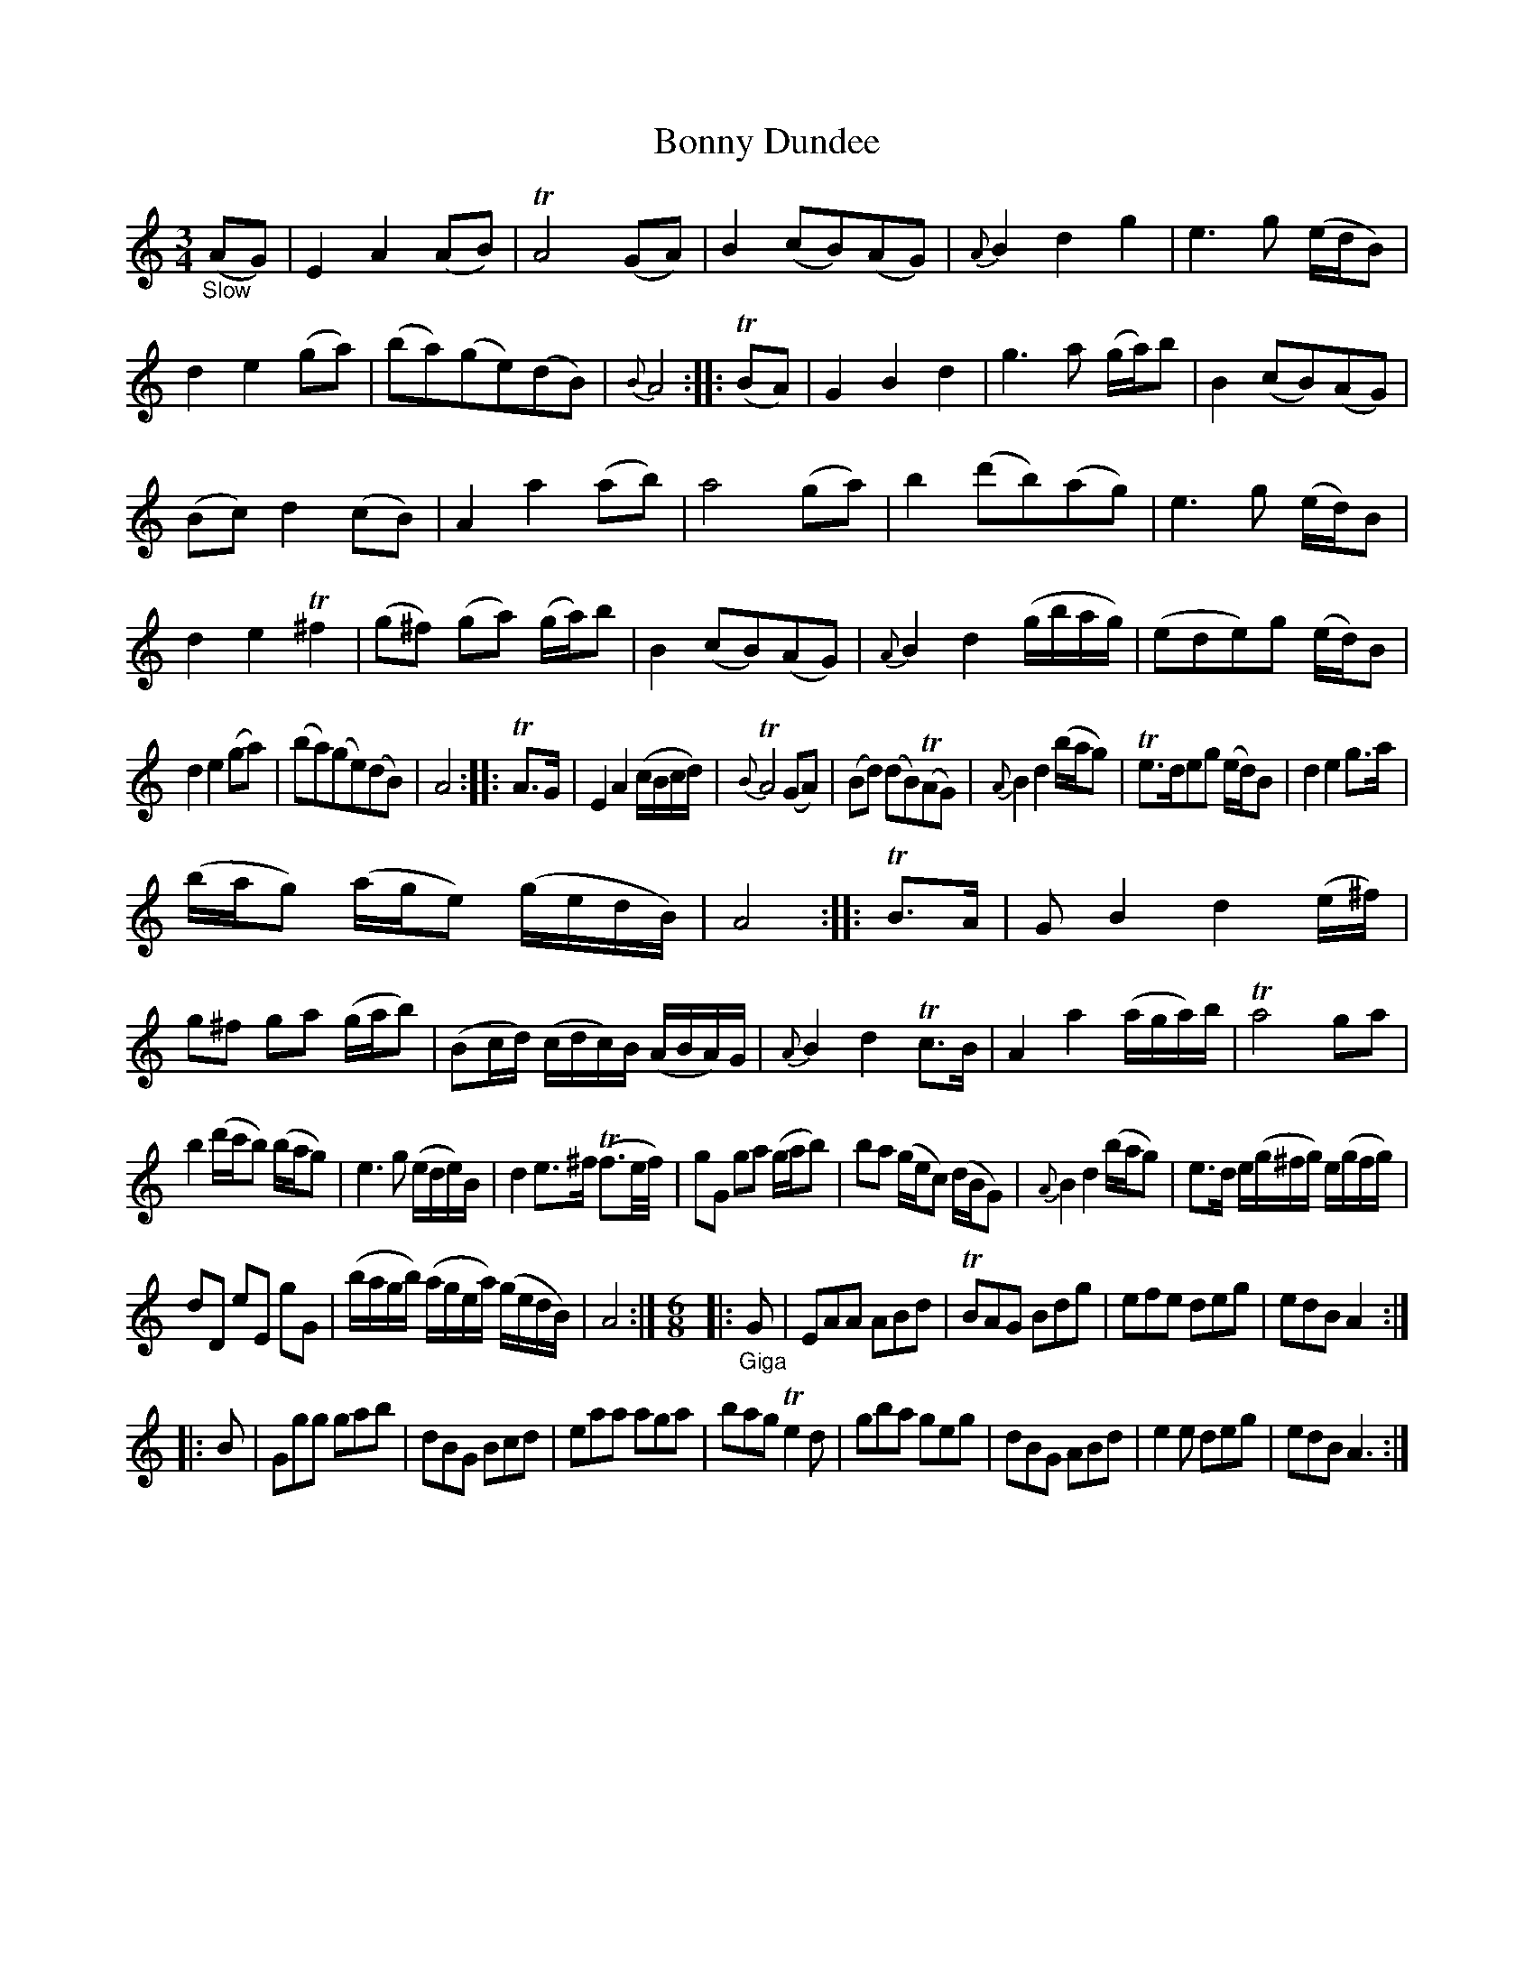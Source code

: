 X: 13041
T: Bonny Dundee
%R: air, waltz, minuet
B: James Oswald "The Caledonian Pocket Companion" v.1 b.3 p.4
S: https://ia800501.us.archive.org/18/items/caledonianpocket01rugg/caledonianpocket01rugg_bw.pdf
Z: 2020 John Chambers <jc:trillian.mit.edu>
M: 3/4
L: 1/8
K: Am
"_Slow"(AG) |\
E2A2(AB) | TA4(GA) | B2(cB)(AG) | {A}B2d2g2 |\
e3g (e/d/B) | d2e2(ga) | (ba)(ge)(dB) | {B}A4 :: (TBA) |\
G2B2d2 | g3a (g/a/)b | B2(cB)(AG) |
(Bc)d2(cB) |\
A2a2(ab) | a4(ga) | b2(d'b)(ag) | e3g (e/d/)B |\
d2e2T^f2 | (g^f) (ga) (g/a/)b | B2(cB)(AG) | {A}B2d2(g/b/a/g/) |\
(ede)g (e/d/)B |
d2e2(ga) | (ba)(ge)(dB) | A4 :: TA>G |\
E2A2(c/B/c/d/) | {B}TA4(GA) | (Bd) (dB)(TAG) | {A}B2d2(b/a/g) |\
Te>deg (e/d/)B | d2e2g>a |
(b/a/g) (a/g/e) (g/e/d/B/) | A4 :: TB>A |\
GB2d2(e/^f/) | g^f ga (g/a/b) | (Bc/d/) (c/d/c/)B/ (A/B/A/)G/ | {A}B2d2Tc>B |\
A2a2(a/g/a/)b/ | Ta4ga |
b2(d'/c'/b) (b/a/g) | e3g (e/d/e/)B/ |\
d2e>^f (Tf3/e//f//) | gG ga (g/a/b) | ba (g/e/c) (d/B/G) | {A}B2d2(b/a/g) |\
e>d e/(g/^f/g/) e/(g/f/g/) |
dD eE gG | (b/a/g/b/) (a/g/e/a/) (g/e/d/B/) | A4 :|\
[M:6/8] |: "_Giga"G |\
EAA ABd | TBAG Bdg | efe deg | edB A2 :|
|: B |\
Ggg gab | dBG Bcd | eaa aga | bag Te2d |\
gba geg | dBG ABd | e2e deg | edB A3 :|
